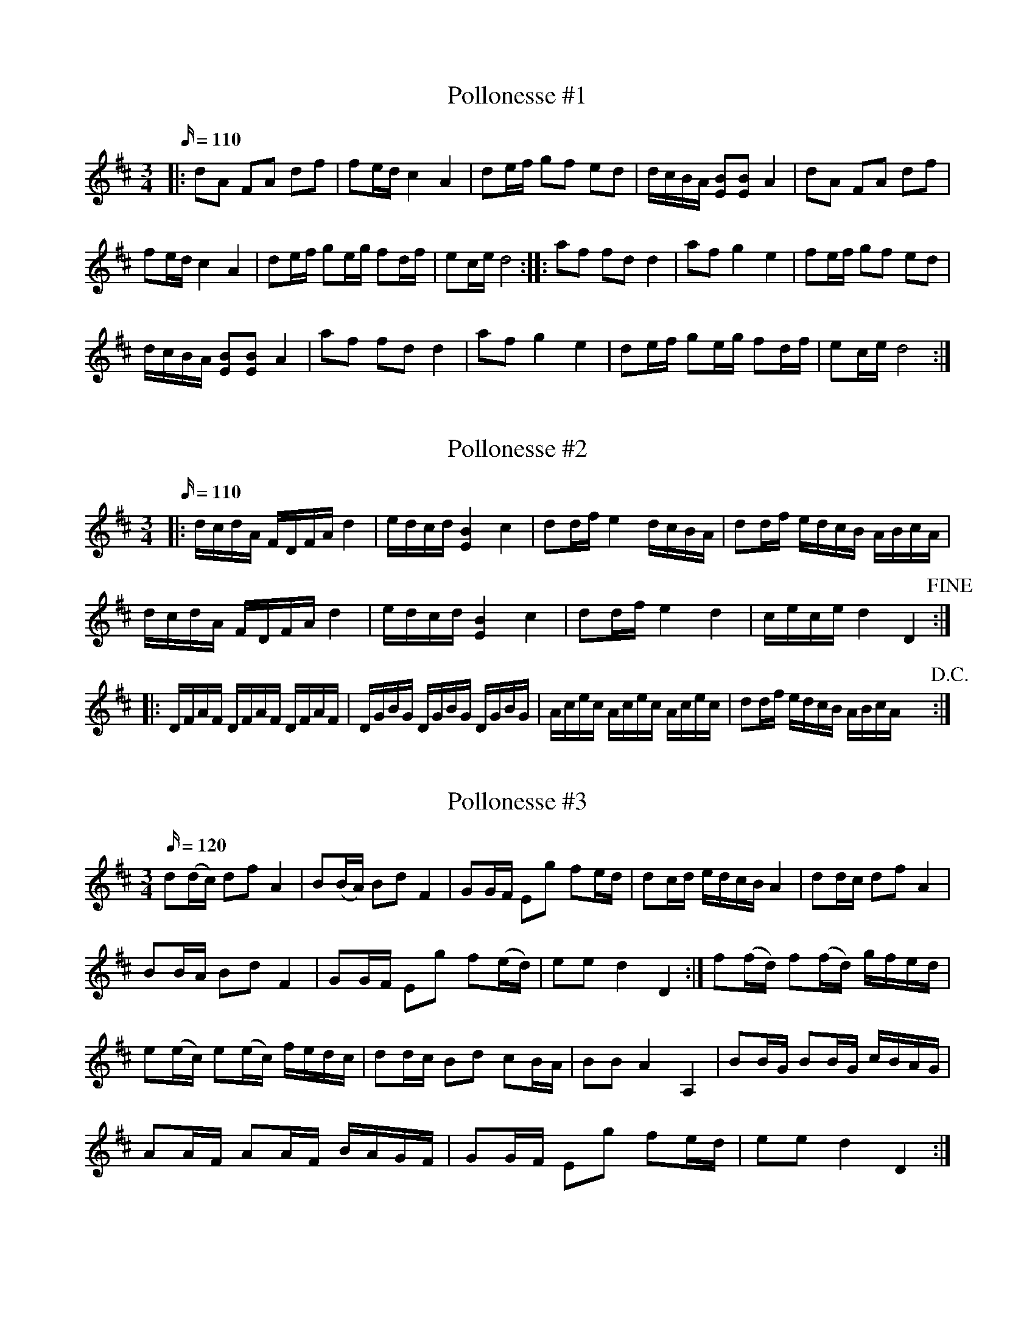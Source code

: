 X: 1
T: Pollonesse #1
M: 3/4
L: 1/16
K: D
Q:110
|:d2A2 F2A2 d2f2|f2edc4A4|d2ef g2f2 e2d2|dcBA [E2B2][E2B2] A4|d2A2 F2A2 d2f2|
f2edc4A4|d2ef g2eg f2df| e2ce d8::a2f2 f2d2 d4|a2f2 g4e4|f2ef g2f2 e2d2|
dcBA [E2B2][E2B2] A4|a2f2 f2d2 d4|a2f2 g4e4|d2ef g2eg f2df|e2ce d8:|

X: 2
T: Pollonesse #2
M: 3/4
L: 1/16
K: D
Q:110
|:dcdA FDFAd4|edcd [E4B4] c4|d2dfe4dcBA|d2df edcB ABcA|
dcdA FDFAd4|edcd [E4B4] c4|d2dfe4d4|cece d4D4!fine!:|
|:DFAF DFAF DFAF|DGBG DGBG DGBG|Acec Acec Acec|d2df edcB ABcA yy!D.C.!:|

X: 3
T: Pollonesse #3
M: 3/4
L: 1/16
K: D
Q:120
d2(dc) d2f2 A4|B2(BA) B2d2F4|G2GF E2g2 f2ed|d2cd edcB A4|d2dc d2f2 A4|
B2BA B2d2 F4|G2GF E2g2 f2(ed)|e2e2d4D4:|f2(fd) f2(fd) gfed|
e2(ec) e2(ec) fedc|d2dc B2d2 c2BA|B2B2A4A,4|B2BG B2BG cBAG|
A2AF A2AF BAGF|G2GF E2g2 f2ed|e2e2d4D4:|

X: 4
T: Pollonesse #4
M: 3/4
L: 1/16
K: D
Q:120
D2D2 F2D2 F2D2| F2F2 A2F2 A2F2| A2A2 d2d2 f2f2|e2e2 d4D4:|
|:f2A2 e2A2 e2A2|f2A2 e2A2 e2A2|f2f2 g2g2 f2f2|e2e2 d4D4:|

X: 5
T: Pollonesse #5
M: 3/4
L: 1/16
K: D
Q:120
g2fed8|cedcB8|ABcde4G4|F6E2D4|d4g4b4|d2Bd c2AcB4|
d4g4b4|d2Bd c2AcB4|d2ef g2d2 B2G2| A2GF G8::B2G2 G2B2 B2d2|
A2F2 D2F2 A2d2|e2f2 g2f2 e2d2|c2B2 A2G2 F2E2|g4d'4g'4|a2fa g2eg f4|
g4d'4g'4|a2fa g2eg f4|g2a2 b2B2 c2d2|e2dc d8:|

X: 6
T: Pollonesse #6
M: 3/4
L: 1/16
K: D
Q:120
d2cd e2de f2d2|e2d2 c2B2 c2A2|d2cd e2de f2d2|e2dcd4D4:|
|:f2ef g2fg a4|f2ed c2e2A4| F2E2 F2D2A4|F2E2 F2D2A4|
F2ED D2E2 A,4|f2a2 e2g2 d2f2|e2dc d4D4:|

X: 7
T: Pollonesse #7
M: 3/4
L: 1/16
K: D
Q:120
d2A2 d2f2 e2f2|c2d2 e2g2 e2g2 f2e2|d2c2 d2e2 f2g2|a2c2 d4D4:|
|:f2a2 f2a2 g2f2|e2g2 e2a2 f2e2|d2c2 d2f2 e2d2|c2d2 e2g2 e2g2 f2e2|d2c2 d2e2 f2g2|a2c2d4D4:|

X: 8
T: Pollonesse #8
M: 3/4
L: 1/16
K: Am
Q:120
d2d2 A4 f4|e2d2 c4 d4|e2f2 g2f2 e4|e2c2 A8:|
f2e2 f4a4| g2f2 e4g4| f2e2 f2d2 e2c2| d4 d8:|

X: 9
T: Pollonesse #9
M: 3/4
L: 1/16
K: F
Q:120
a3f c2cd B2Bc|A2A2 cBAB c4|d2dB f2fd B2Bd| c2cB A2AB c4|
d2dB f2fd B2Bd| c2cB A2AB c4|a2ag b2a2 g2f2|efga g4f4:|
g3a g2eg gfed|c2cd e2ef g2ga|g3a g2eg gfed|c2cd c2cd cBAB|
a3f c2cd B2Bc|A2Ac cBAB c4|a3f c2cd B2Bc|A2Ac cBAB c4|
d2dB f2fd B2Bd|c2cB A2AB c4|d2dB f2fd B2Bd|c2cB A2AB c4|
a2ag b2a2 g2f2|efga g4 f4:|

X: 10
T: Pollonesse #10
M: 3/4
L: 1/16
K: D
Q:120
N: Noterna är svåra att tyda, speciellt slutet av andra reprisen där det nu saknas ett taktslag...
fgfd egec dfdA|B2Bd cdec d2f2|ABcd efge gfed|c2cd edcB A2g2|
fgfd egec dfdA| fafd egec dfdA|c2cd cdec d2f2|ABcd efge gfed|
B2Bd cdec d2f2|ABcd efge gfed| cdec d4D4:|
a2F2 F2a2 bagf|g2E2 E2g2 agfe|f2D2 D2f2 gfed| c2cd edcA| cdec d4 D4:|
